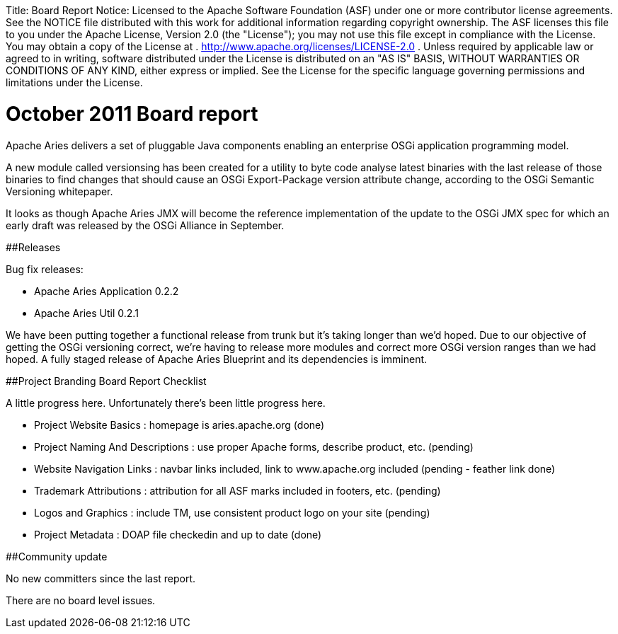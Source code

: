 :doctype: book

Title:     Board Report Notice:    Licensed to the Apache Software Foundation (ASF) under one            or more contributor license agreements.
See the NOTICE file            distributed with this work for additional information            regarding copyright ownership.
The ASF licenses this file            to you under the Apache License, Version 2.0 (the            "License");
you may not use this file except in compliance            with the License.
You may obtain a copy of the License at            .              http://www.apache.org/licenses/LICENSE-2.0            .            Unless required by applicable law or agreed to in writing,            software distributed under the License is distributed on an            "AS IS" BASIS, WITHOUT WARRANTIES OR CONDITIONS OF ANY            KIND, either express or implied.
See the License for the            specific language governing permissions and limitations            under the License.

= October 2011 Board report

Apache Aries delivers a set of pluggable Java components enabling an enterprise OSGi application programming model.

A new module called versionsing has been created for a utility to byte code analyse latest binaries with the last release of those binaries to find changes that should cause an OSGi Export-Package version attribute change, according to the OSGi Semantic Versioning whitepaper.

It looks as though Apache Aries JMX will become the reference implementation of the update to the OSGi JMX spec for which an early draft was released by the OSGi Alliance in September.

##Releases

Bug fix releases:

* Apache Aries Application 0.2.2
* Apache Aries Util 0.2.1

We have been putting together a functional release from trunk but it's taking longer than we'd hoped.
Due to our objective of getting the OSGi versioning correct, we're having to release more modules and correct more OSGi version ranges than we had hoped.
A fully staged release of Apache Aries Blueprint and its dependencies is imminent.

##Project Branding Board Report Checklist

A little progress here.
Unfortunately there's been little progress here.

* Project Website Basics : homepage is aries.apache.org (done)
* Project Naming And Descriptions : use proper Apache forms, describe product, etc.
(pending)
* Website Navigation Links : navbar links included, link to www.apache.org included (pending - feather link done)
* Trademark Attributions : attribution for all ASF marks included in footers, etc.
(pending)
* Logos and Graphics : include TM, use consistent product logo on your site (pending)
* Project Metadata : DOAP file checkedin and up to date (done)

##Community update

No new committers since the last report.

There are no board level issues.
